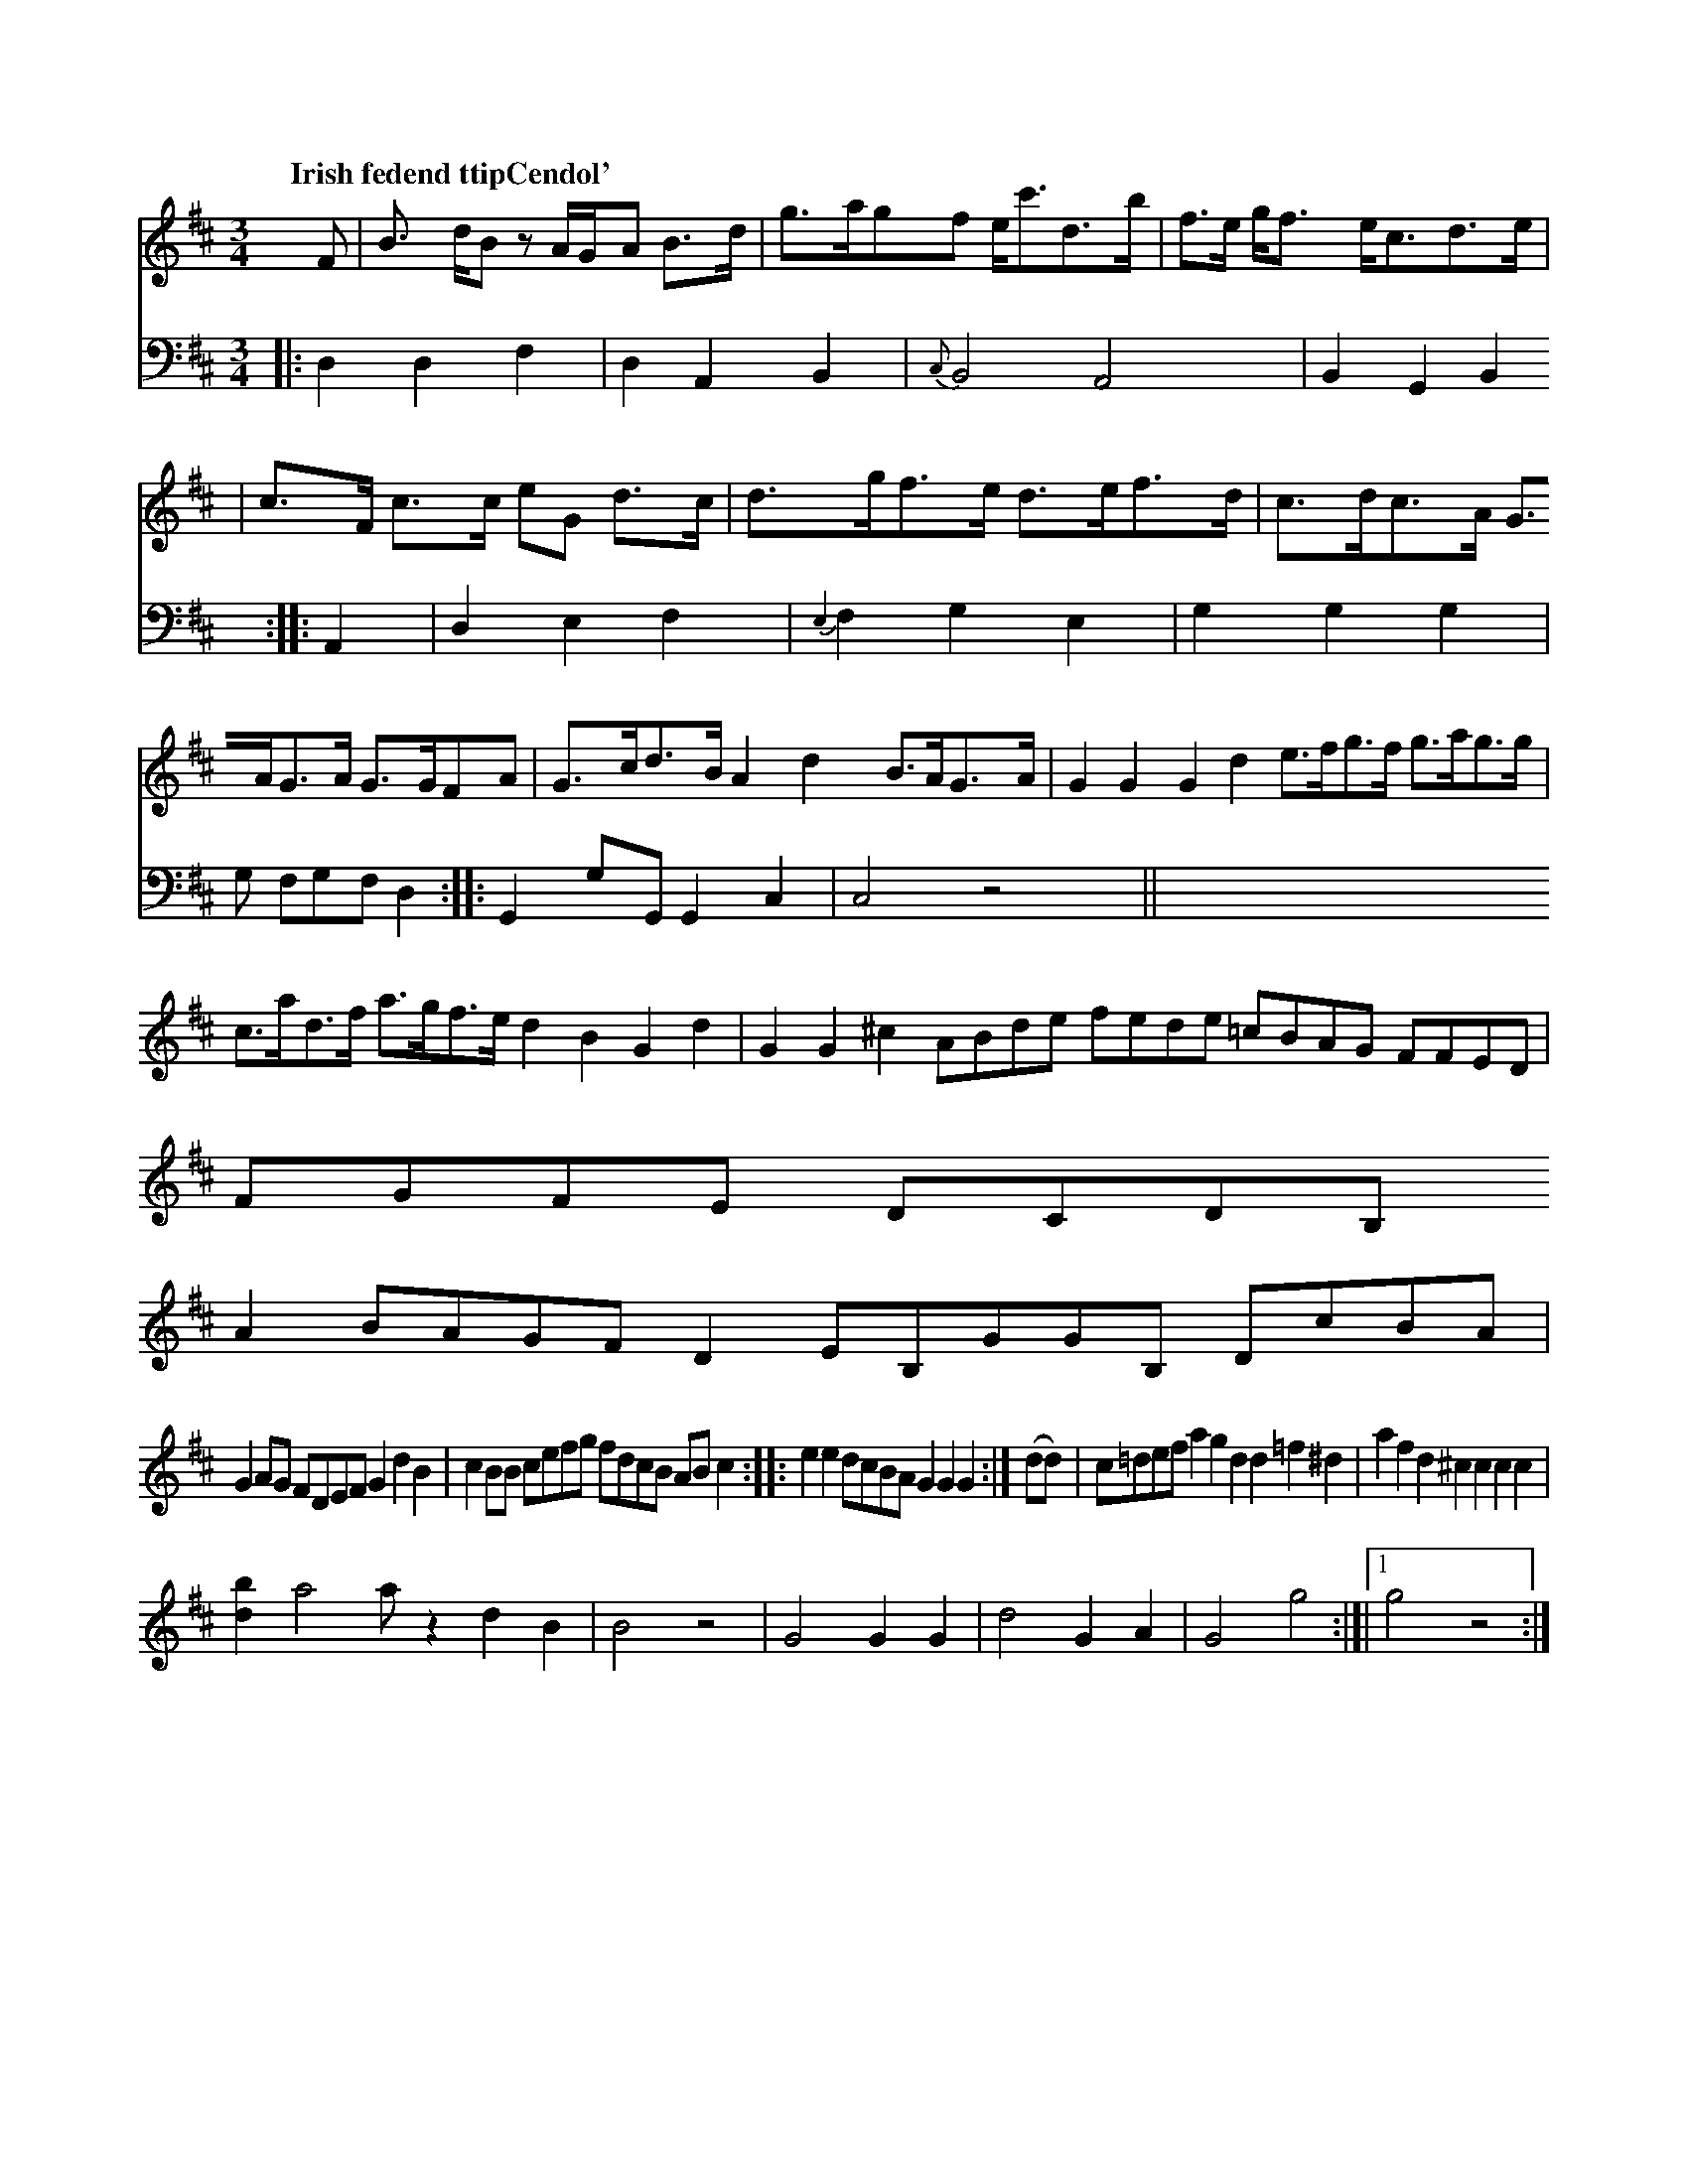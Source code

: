 X: 22662
Q: "Irish fedend ttipCendol'"
U: p=!diminuendo(!
U: q=!ciminuendo(!
U: q=!diminuendo(!
U: q=!diminuendo(!
U: q=!rinurnuendo(!
U:n=!crescendo(!) ciclloneD.
M:3/4
L:1/8
K:D
F | B> dBz A/G/A B>d | g>agf e<c'd>b | f>e g<f e<cd>e |
| c>F c>c eG d>c | d>gf>e d>ef>d | c>dc>A G>AG>A G>GFA |\
G>cd>B A2d2 B>AG>A | G2G2G2d2 e>fg>f g>ag>g |\
c>ad>f a>gf>e d2B2G2d2 |\
1 G2G2^c2 ABde fede =cBAG FFED |\
FGFE DCDB,
A2BAGFD2 EB,GGB, DcBA |
G2 AG FDEF G2d2B2 |\
c2BB cefg fdcB ABc2  ::\
e2e2 dcBA  2 G2G2 G2 :|\
(dd) |\
c=def a2g2 d2d2 =f2^d2 | a2f2d2 ^c2c2c2c2 |
  [b2d2]a4a z2d2B2 | B4 z4 |\
G4 G2G2 | d4 G2A2 | G4 \
g4 :|[|[1 g4 z4 :|
V: 2 clef=bass middle=d
|:\
d2 d2 f2 | d2 A2 B2 | {c}B4 A4 | B2 G2 B2 ::\
A2 |
d2 e2 f2 | {e2}f2 g2 e2 \
| g2 g2 g2 | g fgf d2  ::
G2 gG G2 c2 | c4 z4 ||


